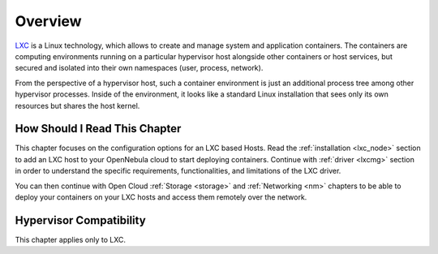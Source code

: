 .. _lxc_node_deployment_overview:

================================================================================
Overview
================================================================================

`LXC <https://linuxcontainers.org/lxc/introduction/>`__ is a Linux technology, which allows to create and manage system and application containers. The containers are computing environments running on a particular hypervisor host alongside other containers or host services, but secured and isolated into their own namespaces (user, process, network).

From the perspective of a hypervisor host, such a container environment is just an additional process tree among other hypervisor processes. Inside of the environment, it looks like a standard Linux installation that sees only its own resources but shares the host kernel.

How Should I Read This Chapter
================================================================================

This chapter focuses on the configuration options for an LXC based Hosts. Read the :ref:`installation <lxc_node>` section to add an LXC host to your OpenNebula cloud to start deploying containers. Continue with :ref:`driver <lxcmg>` section in order to understand the specific requirements, functionalities, and limitations of the LXC driver.

You can then continue with Open Cloud :ref:`Storage <storage>` and :ref:`Networking <nm>` chapters to be able to deploy your containers on your LXC hosts and access them remotely over the network.

Hypervisor Compatibility
================================================================================

This chapter applies only to LXC.
